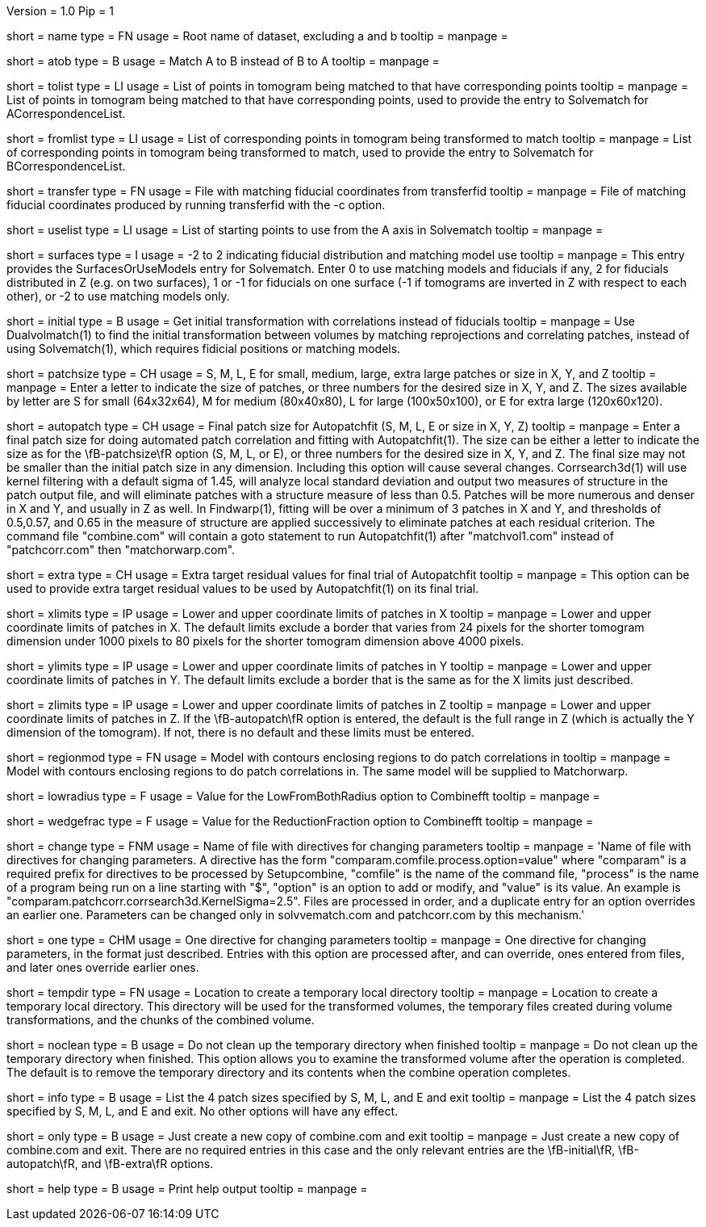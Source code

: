 Version = 1.0
Pip = 1

[Field = RootName]
short = name
type = FN
usage =  Root name of dataset, excluding a and b
tooltip =
manpage =

[Field = MatchAtoB]
short = atob
type = B
usage = Match A to B instead of B to A
tooltip =
manpage =

[Field = ToVolPointList]
short = tolist
type = LI
usage =  List of points in tomogram being matched to that have corresponding 
points
tooltip =
manpage = List of points in tomogram being matched to that have corresponding 
points, used to provide the entry to Solvematch for ACorrespondenceList.

[Field = FromVolPointList]
short = fromlist
type = LI
usage = List of corresponding points in tomogram being transformed to match
tooltip =
manpage = List of corresponding points in tomogram being transformed to match,
used to provide the entry to Solvematch for BCorrespondenceList.

[Field = TransferPointFile]
short = transfer
type = FN
usage = File with matching fiducial coordinates from transferfid
tooltip =
manpage = File of matching fiducial coordinates produced by running 
transferfid with the -c option.

[Field = UsePointList]
short = uselist
type = LI
usage = List of starting points to use from the A axis in Solvematch
tooltip =
manpage =

[Field = SurfaceModelType]
short = surfaces
type = I
usage = -2 to 2 indicating fiducial distribution and matching model use
tooltip =
manpage = This entry provides the SurfacesOrUseModels entry for Solvematch.
Enter 0 to use matching models and fiducials if any, 2 for
fiducials distributed in Z (e.g. on two surfaces), 1 or -1 for fiducials on
one surface (-1 if tomograms are inverted in Z with respect to each other),
or -2 to use matching models only.

[Field = InitialVolumeMatching]
short = initial
type = B
usage = Get initial transformation with correlations instead of fiducials
tooltip =
manpage = Use Dualvolmatch(1) to find the initial transformation between
volumes by matching reprojections and correlating patches, instead of using
Solvematch(1), which requires fidicial positions or matching models.

[Field = PatchTypeOrXYZ]
short = patchsize
type = CH
usage = S, M, L, E for small, medium, large, extra large patches or size in X,
Y, and Z
tooltip =
manpage = Enter a letter to indicate the size of patches, or three numbers for
the desired size in X, Y, and Z.  The sizes available by letter are S for
small (64x32x64), M for medium (80x40x80), L for large (100x50x100), or E for
extra large (120x60x120).

[Field = AutoPatchFinalSize]
short = autopatch
type = CH
usage = Final patch size for Autopatchfit (S, M, L, E or size in X, Y, Z)
tooltip =
manpage = Enter a final patch size for doing automated patch correlation and
fitting with Autopatchfit(1).  The size can be either a letter to indicate the
size as for the \fB-patchsize\fR option (S, M, L, or E), or three numbers for
the desired size in X, Y, and Z.  The final size may not be smaller than the
initial patch size in any dimension.  Including this option will cause several
changes. Corrsearch3d(1) will use kernel filtering with a default
sigma of 1.45, will analyze local standard deviation and output two measures of
structure in the patch output file, and will eliminate patches with a
structure measure of less than 0.5.  Patches will be more numerous and denser
in X and Y, and usually in Z as well.  In Findwarp(1), fitting will be over a
minimum of 3 patches in X and Y, and thresholds of 0.5,0.57, and 0.65
in the measure of structure are applied successively to eliminate patches at
each residual criterion.  The command file "combine.com" will contain a goto
statement to run Autopatchfit(1) after "matchvol1.com" instead of
"patchcorr.com" then "matchorwarp.com".

[Field = ExtraResidualTargets]
short = extra
type = CH
usage = Extra target residual values for final trial of Autopatchfit
tooltip =
manpage = This option can be used to provide extra target residual values to
be used by Autopatchfit(1) on its final trial.

[Field = XLowerAndUpper]
short = xlimits
type = IP
usage = Lower and upper coordinate limits of patches in X
tooltip =
manpage = Lower and upper coordinate limits of patches in X.  The default
limits exclude a border that varies from 24 pixels for the shorter tomogram
dimension under 1000 pixels to 80 pixels for the shorter tomogram dimension
above 4000 pixels.

[Field = YLowerAndUpper]
short = ylimits
type = IP
usage = Lower and upper coordinate limits of patches in Y
tooltip =
manpage = Lower and upper coordinate limits of patches in Y.  The default
limits exclude a border that is the same as for the X limits just described.

[Field = ZLowerAndUpper]
short = zlimits
type = IP
usage = Lower and upper coordinate limits of patches in Z
tooltip =
manpage = Lower and upper coordinate limits of patches in Z.  If the
\fB-autopatch\fR option is entered, the default is the full range in Z (which is
actually the Y dimension of the tomogram).  If not, there is no default and
these limits must be entered.

[Field = PatchRegionModel]
short = regionmod
type = FN
usage = Model with contours enclosing regions to do patch correlations in
tooltip =
manpage = Model with contours enclosing regions to do patch correlations in.
The same model will be supplied to Matchorwarp.

[Field = LowFromBothRadius]
short = lowradius
type = F
usage = Value for the LowFromBothRadius option to Combinefft
tooltip =
manpage = 

[Field = WedgeReductionFraction]
short = wedgefrac
type = F
usage = Value for the ReductionFraction option to Combinefft
tooltip =
manpage = 

[Field = ChangeParametersFile]
short = change
type = FNM
usage = Name of file with directives for changing parameters
tooltip = 
manpage = 'Name of file with directives for changing parameters.  A directive
has the form "comparam.comfile.process.option=value" where "comparam" is a required
prefix for directives to be processed by Setupcombine, "comfile" is the 
name of the command file, "process" is the name of a
program being run on a line starting with "$", "option" is an option to add
or modify, and "value" is its value.  An example is
"comparam.patchcorr.corrsearch3d.KernelSigma=2.5".  Files are processed in order, and
a duplicate entry for an option overrides an earlier one.  Parameters can be
changed only in solvvematch.com and patchcorr.com by this mechanism.'

[Field = OneParameterChange]
short = one
type = CHM
usage = One directive for changing parameters
tooltip = 
manpage = One directive for changing parameters, in the format just described.
Entries with this option are processed after, and can override, ones entered
from files, and later ones override earlier ones.

[Field = TemporaryDirectory]
short = tempdir
type = FN
usage = Location to create a temporary local directory
tooltip =
manpage = Location to create a temporary local directory.  This directory will
be used for the transformed volumes, the temporary files created during volume
transformations, and the chunks of the combined volume.

[Field = NoTempCleanup]
short = noclean
type = B
usage = Do not clean up the temporary directory when finished
tooltip =
manpage = Do not clean up the temporary directory when finished.  This option
allows you to examine the transformed volume after the operation is
completed.  The default is to remove the temporary directory and its contents
when the combine operation completes.

[Field = InfoOnPatchSizes]
short = info
type = B
usage = List the 4 patch sizes specified by S, M, L, and E and exit
tooltip =
manpage = List the 4 patch sizes specified by S, M, L, and E and exit.  No
other options will have any effect.

[Field = OnlyMakeCombineCom]
short = only
type = B
usage = Just create a new copy of combine.com and exit
tooltip =
manpage = Just create a new copy of combine.com and exit.  There are no
required entries in this case and the only relevant entries are the
\fB-initial\fR, \fB-autopatch\fR, and \fB-extra\fR options.

[Field = usage]
short = help
type = B
usage = Print help output
tooltip = 
manpage = 
